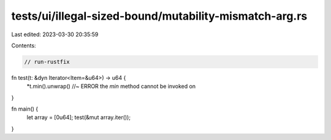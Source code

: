 tests/ui/illegal-sized-bound/mutability-mismatch-arg.rs
=======================================================

Last edited: 2023-03-30 20:35:59

Contents:

.. code-block:: rs

    // run-rustfix
fn test(t: &dyn Iterator<Item=&u64>) -> u64 {
     *t.min().unwrap() //~ ERROR the `min` method cannot be invoked on
}

fn main() {
     let array = [0u64];
     test(&mut array.iter());
}


